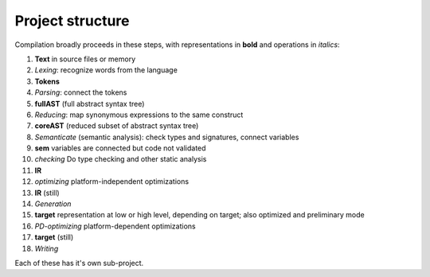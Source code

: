 
Project structure
===============================

Compilation broadly proceeds in these steps, with representations in **bold** and operations in *italics*:

1. **Text** in source files or memory
2. *Lexing*: recognize words from the language
3. **Tokens**
4. *Parsing*: connect the tokens
5. **fullAST** (full abstract syntax tree)
6. *Reducing*: map synonymous expressions to the same construct
7. **coreAST** (reduced subset of abstract syntax tree)
8. *Semanticate* (semantic analysis): check types and signatures, connect variables
9. **sem** variables are connected but code not validated
10. *checking* Do type checking and other static analysis
11. **IR**
12. *optimizing* platform-independent optimizations
13. **IR** (still)
14. *Generation*
15. **target** representation at low or high level, depending on target; also optimized and preliminary mode
16. *PD-optimizing* platform-dependent optimizations
17. **target** (still)
18. *Writing*

Each of these has it's own sub-project.
